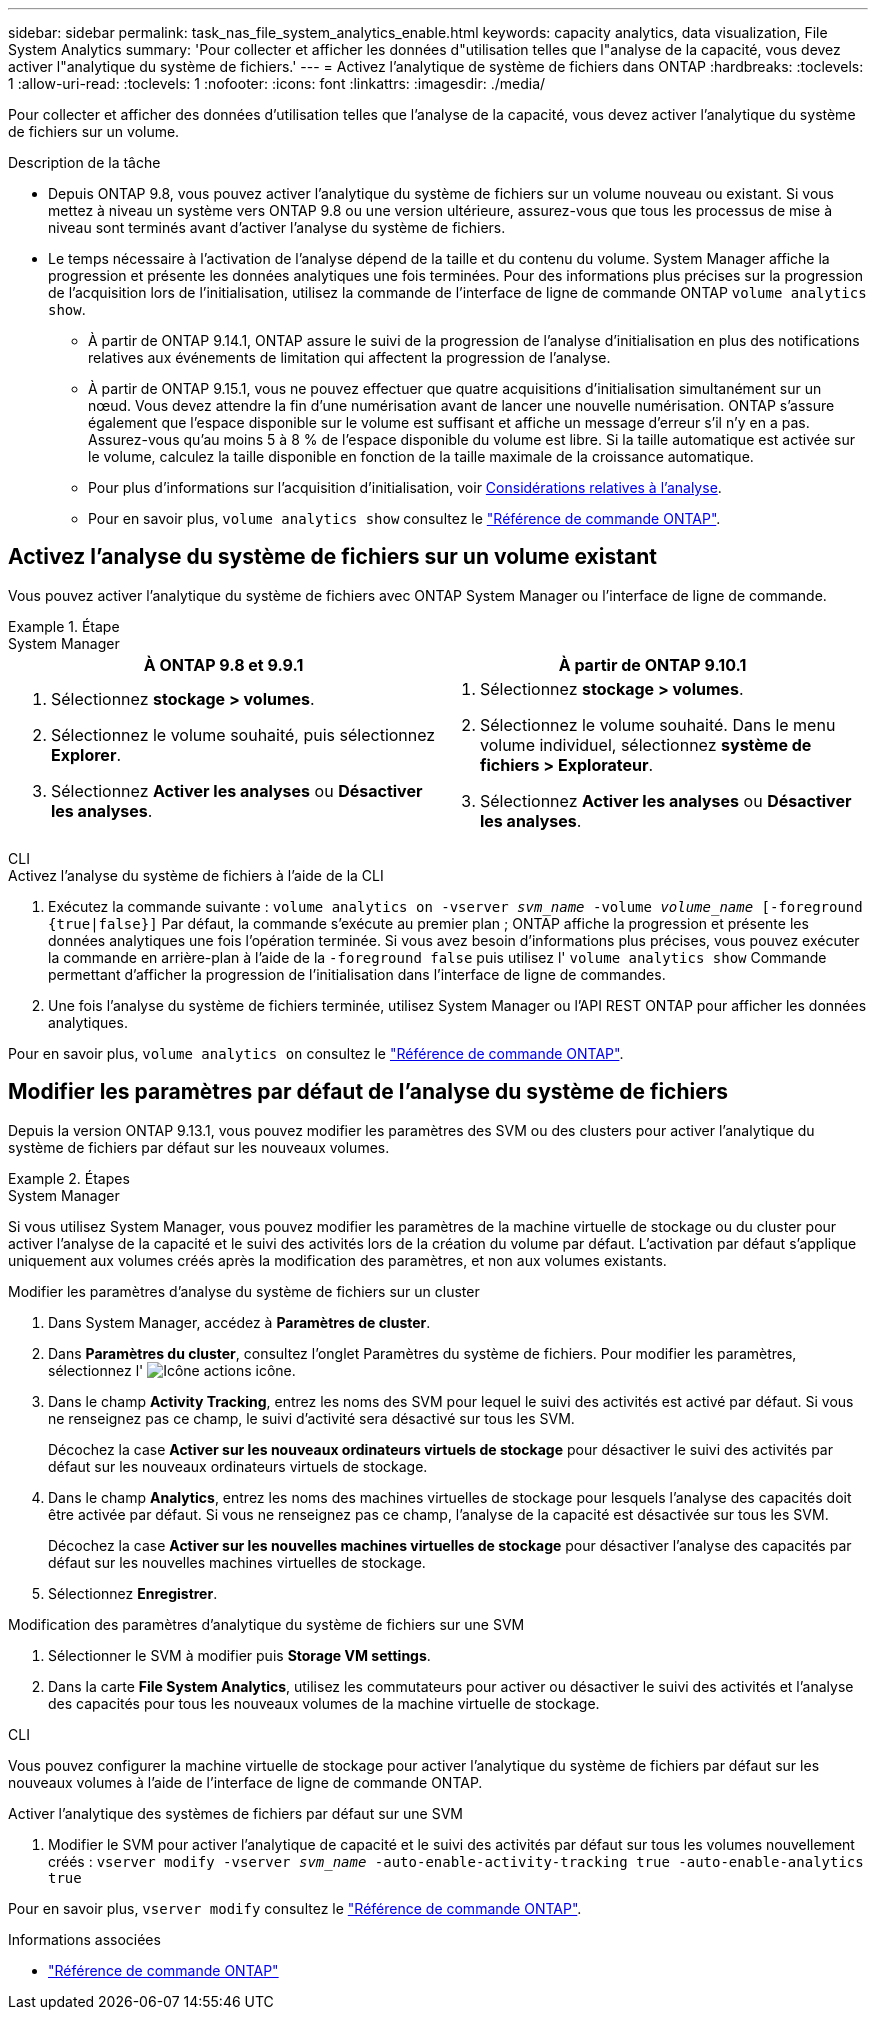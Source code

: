 ---
sidebar: sidebar 
permalink: task_nas_file_system_analytics_enable.html 
keywords: capacity analytics, data visualization, File System Analytics 
summary: 'Pour collecter et afficher les données d"utilisation telles que l"analyse de la capacité, vous devez activer l"analytique du système de fichiers.' 
---
= Activez l'analytique de système de fichiers dans ONTAP
:hardbreaks:
:toclevels: 1
:allow-uri-read: 
:toclevels: 1
:nofooter: 
:icons: font
:linkattrs: 
:imagesdir: ./media/


[role="lead"]
Pour collecter et afficher des données d'utilisation telles que l'analyse de la capacité, vous devez activer l'analytique du système de fichiers sur un volume.

.Description de la tâche
* Depuis ONTAP 9.8, vous pouvez activer l'analytique du système de fichiers sur un volume nouveau ou existant. Si vous mettez à niveau un système vers ONTAP 9.8 ou une version ultérieure, assurez-vous que tous les processus de mise à niveau sont terminés avant d'activer l'analyse du système de fichiers.
* Le temps nécessaire à l'activation de l'analyse dépend de la taille et du contenu du volume. System Manager affiche la progression et présente les données analytiques une fois terminées. Pour des informations plus précises sur la progression de l'acquisition lors de l'initialisation, utilisez la commande de l'interface de ligne de commande ONTAP `volume analytics show`.
+
** À partir de ONTAP 9.14.1, ONTAP assure le suivi de la progression de l'analyse d'initialisation en plus des notifications relatives aux événements de limitation qui affectent la progression de l'analyse.
** À partir de ONTAP 9.15.1, vous ne pouvez effectuer que quatre acquisitions d'initialisation simultanément sur un nœud. Vous devez attendre la fin d'une numérisation avant de lancer une nouvelle numérisation. ONTAP s'assure également que l'espace disponible sur le volume est suffisant et affiche un message d'erreur s'il n'y en a pas. Assurez-vous qu'au moins 5 à 8 % de l'espace disponible du volume est libre. Si la taille automatique est activée sur le volume, calculez la taille disponible en fonction de la taille maximale de la croissance automatique.
** Pour plus d'informations sur l'acquisition d'initialisation, voir xref:./file-system-analytics/considerations-concept.html#scan-considerations[Considérations relatives à l'analyse].
** Pour en savoir plus, `volume analytics show` consultez le link:https://docs.netapp.com/us-en/ontap-cli/volume-analytics-show.html["Référence de commande ONTAP"^].






== Activez l'analyse du système de fichiers sur un volume existant

Vous pouvez activer l'analytique du système de fichiers avec ONTAP System Manager ou l'interface de ligne de commande.

.Étape
[role="tabbed-block"]
====
.System Manager
--
|===
| À ONTAP 9.8 et 9.9.1 | À partir de ONTAP 9.10.1 


 a| 
. Sélectionnez *stockage > volumes*.
. Sélectionnez le volume souhaité, puis sélectionnez *Explorer*.
. Sélectionnez *Activer les analyses* ou *Désactiver les analyses*.

 a| 
. Sélectionnez *stockage > volumes*.
. Sélectionnez le volume souhaité. Dans le menu volume individuel, sélectionnez *système de fichiers > Explorateur*.
. Sélectionnez *Activer les analyses* ou *Désactiver les analyses*.


|===
--
.CLI
--
.Activez l'analyse du système de fichiers à l'aide de la CLI
. Exécutez la commande suivante :
`volume analytics on -vserver _svm_name_ -volume _volume_name_ [-foreground {true|false}]`
Par défaut, la commande s'exécute au premier plan ; ONTAP affiche la progression et présente les données analytiques une fois l'opération terminée. Si vous avez besoin d'informations plus précises, vous pouvez exécuter la commande en arrière-plan à l'aide de la `-foreground false` puis utilisez l' `volume analytics show` Commande permettant d'afficher la progression de l'initialisation dans l'interface de ligne de commandes.
. Une fois l'analyse du système de fichiers terminée, utilisez System Manager ou l'API REST ONTAP pour afficher les données analytiques.


--
Pour en savoir plus, `volume analytics on` consultez le link:https://docs.netapp.com/us-en/ontap-cli/volume-analytics-on.html["Référence de commande ONTAP"^].

====


== Modifier les paramètres par défaut de l'analyse du système de fichiers

Depuis la version ONTAP 9.13.1, vous pouvez modifier les paramètres des SVM ou des clusters pour activer l'analytique du système de fichiers par défaut sur les nouveaux volumes.

.Étapes
[role="tabbed-block"]
====
.System Manager
--
Si vous utilisez System Manager, vous pouvez modifier les paramètres de la machine virtuelle de stockage ou du cluster pour activer l'analyse de la capacité et le suivi des activités lors de la création du volume par défaut. L'activation par défaut s'applique uniquement aux volumes créés après la modification des paramètres, et non aux volumes existants.

.Modifier les paramètres d'analyse du système de fichiers sur un cluster
. Dans System Manager, accédez à **Paramètres de cluster**.
. Dans **Paramètres du cluster**, consultez l'onglet Paramètres du système de fichiers. Pour modifier les paramètres, sélectionnez l' image:icon_gear.gif["Icône actions"] icône.
. Dans le champ **Activity Tracking**, entrez les noms des SVM pour lequel le suivi des activités est activé par défaut. Si vous ne renseignez pas ce champ, le suivi d'activité sera désactivé sur tous les SVM.
+
Décochez la case **Activer sur les nouveaux ordinateurs virtuels de stockage** pour désactiver le suivi des activités par défaut sur les nouveaux ordinateurs virtuels de stockage.

. Dans le champ **Analytics**, entrez les noms des machines virtuelles de stockage pour lesquels l'analyse des capacités doit être activée par défaut. Si vous ne renseignez pas ce champ, l'analyse de la capacité est désactivée sur tous les SVM.
+
Décochez la case **Activer sur les nouvelles machines virtuelles de stockage** pour désactiver l'analyse des capacités par défaut sur les nouvelles machines virtuelles de stockage.

. Sélectionnez **Enregistrer**.


.Modification des paramètres d'analytique du système de fichiers sur une SVM
. Sélectionner le SVM à modifier puis **Storage VM settings**.
. Dans la carte **File System Analytics**, utilisez les commutateurs pour activer ou désactiver le suivi des activités et l'analyse des capacités pour tous les nouveaux volumes de la machine virtuelle de stockage.


--
.CLI
--
Vous pouvez configurer la machine virtuelle de stockage pour activer l'analytique du système de fichiers par défaut sur les nouveaux volumes à l'aide de l'interface de ligne de commande ONTAP.

.Activer l'analytique des systèmes de fichiers par défaut sur une SVM
. Modifier le SVM pour activer l'analytique de capacité et le suivi des activités par défaut sur tous les volumes nouvellement créés :
`vserver modify -vserver _svm_name_ -auto-enable-activity-tracking true -auto-enable-analytics true`


--
Pour en savoir plus, `vserver modify` consultez le link:https://docs.netapp.com/us-en/ontap-cli/vserver-modify.html["Référence de commande ONTAP"^].

====
.Informations associées
* link:https://docs.netapp.com/us-en/ontap-cli/["Référence de commande ONTAP"^]

